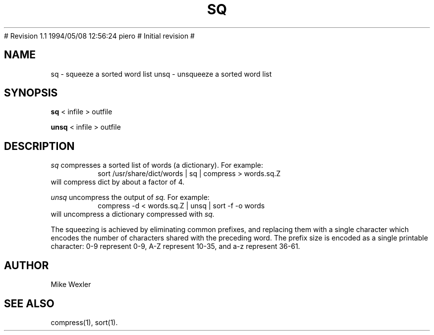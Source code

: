 .\"
.\" $Id: sq.1,v 1.2 1994/05/25 01:28:09 asami Exp $
.\"
.\" Copyright 1992, 1993, Geoff Kuenning, Granada Hills, CA
.\" All rights reserved.
.\"
.\" Redistribution and use in source and binary forms, with or without
.\" modification, are permitted provided that the following conditions
.\" are met:
.\"
.\" 1. Redistributions of source code must retain the above copyright
.\"    notice, this list of conditions and the following disclaimer.
.\" 2. Redistributions in binary form must reproduce the above copyright
.\"    notice, this list of conditions and the following disclaimer in the
.\"    documentation and/or other materials provided with the distribution.
.\" 3. All modifications to the source code must be clearly marked as
.\"    such.  Binary redistributions based on modified source code
.\"    must be clearly marked as modified versions in the documentation
.\"    and/or other materials provided with the distribution.
.\" 4. All advertising materials mentioning features or use of this software
.\"    must display the following acknowledgment:
.\"      This product includes software developed by Geoff Kuenning and
.\"      other unpaid contributors.
.\" 5. The name of Geoff Kuenning may not be used to endorse or promote
.\"    products derived from this software without specific prior
.\"    written permission.
.\"
.\" THIS SOFTWARE IS PROVIDED BY GEOFF KUENNING AND CONTRIBUTORS ``AS IS'' AND
.\" ANY EXPRESS OR IMPLIED WARRANTIES, INCLUDING, BUT NOT LIMITED TO, THE
.\" IMPLIED WARRANTIES OF MERCHANTABILITY AND FITNESS FOR A PARTICULAR PURPOSE
.\" ARE DISCLAIMED.  IN NO EVENT SHALL GEOFF KUENNING OR CONTRIBUTORS BE LIABLE
.\" FOR ANY DIRECT, INDIRECT, INCIDENTAL, SPECIAL, EXEMPLARY, OR CONSEQUENTIAL
.\" DAMAGES (INCLUDING, BUT NOT LIMITED TO, PROCUREMENT OF SUBSTITUTE GOODS
.\" OR SERVICES; LOSS OF USE, DATA, OR PROFITS; OR BUSINESS INTERRUPTION)
.\" HOWEVER CAUSED AND ON ANY THEORY OF LIABILITY, WHETHER IN CONTRACT, STRICT
.\" LIABILITY, OR TORT (INCLUDING NEGLIGENCE OR OTHERWISE) ARISING IN ANY WAY
.\" OUT OF THE USE OF THIS SOFTWARE, EVEN IF ADVISED OF THE POSSIBILITY OF
.\" SUCH DAMAGE.
.\"
.\" $Log: sq.1,v $
.\" Revision 1.2  1994/05/25 01:28:09  asami
.\" This is the FreeBSD port by Piero Serini (piero@strider.st.dsi.unimi.it).
.\" Fixes include specifying correct dictionary (/usr/share/dict/words),
.\" changing Makefiles, adding package target, etc.
.\"
.\" Note that this package requires an enormous amount of free disk space in
.\" /usr/tmp (30MB according to Piero).  There is no /usr/tmp on freefall so
.\" I couldn't compile it here but it worked at my home machine.
.\"
# Revision 1.1  1994/05/08  12:56:24  piero
# Initial revision
#
.\" Revision 1.6  1994/01/25  07:12:07  geoff
.\" Get rid of all old RCS log lines in preparation for the 3.1 release.
.\"
.\"
.TH SQ 1 LOCAL
.SH NAME
sq \- squeeze a sorted word list
unsq \- unsqueeze a sorted word list
.SH SYNOPSIS
.B sq
< infile > outfile
.PP
.B unsq
< infile > outfile
.SH DESCRIPTION
.I sq
compresses a sorted list of words (a dictionary). 
For example:
.RS
sort /usr/share/dict/words | sq | compress > words.sq.Z
.RE
will compress dict by about a factor of 4.
.PP
.I unsq
uncompress the output of
.I sq.
For example:
.RS
compress -d < words.sq.Z | unsq | sort -f -o words
.RE
will uncompress a dictionary compressed with
.I sq.
.P
The squeezing is achieved by eliminating common prefixes, and replacing
them with a single character which encodes the number of characters
shared with the preceding word.
The prefix size is encoded as a single printable character:
0-9 represent 0-9, A-Z represent 10-35, and a-z represent 36-61.
.SH AUTHOR
Mike Wexler
.SH SEE ALSO
compress(1), sort(1).
